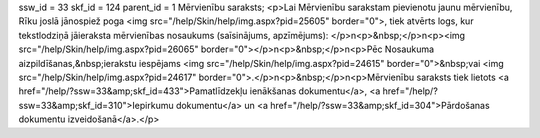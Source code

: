 ssw_id = 33skf_id = 124parent_id = 1Mērvienību saraksts;<p>Lai Mērvienību sarakstam pievienotu jaunu mērvienību, Rīku joslā jānospiež poga <img src="/help/Skin/help/img.aspx?pid=25605" border="0">, tiek atvērts logs, kur tekstlodziņā jāieraksta mērvienības nosaukums (saīsinājums, apzīmējums): </p>\n<p>&nbsp;</p>\n<p><img src="/help/Skin/help/img.aspx?pid=26065" border="0"></p>\n<p>&nbsp;</p>\n<p>Pēc Nosaukuma aizpildīšanas,&nbsp;ierakstu iespējams <img src="/help/Skin/help/img.aspx?pid=24615" border="0">&nbsp;vai <img src="/help/Skin/help/img.aspx?pid=24617" border="0">.</p>\n<p>&nbsp;</p>\n<p>Mērvienību saraksts tiek lietots <a href="/help/?ssw=33&amp;skf_id=433">Pamatlīdzekļu ienākšanas dokumentu</a>, <a href="/help/?ssw=33&amp;skf_id=310">Iepirkumu dokumentu</a> un <a href="/help/?ssw=33&amp;skf_id=304">Pārdošanas dokumentu izveidošanā</a>.</p>